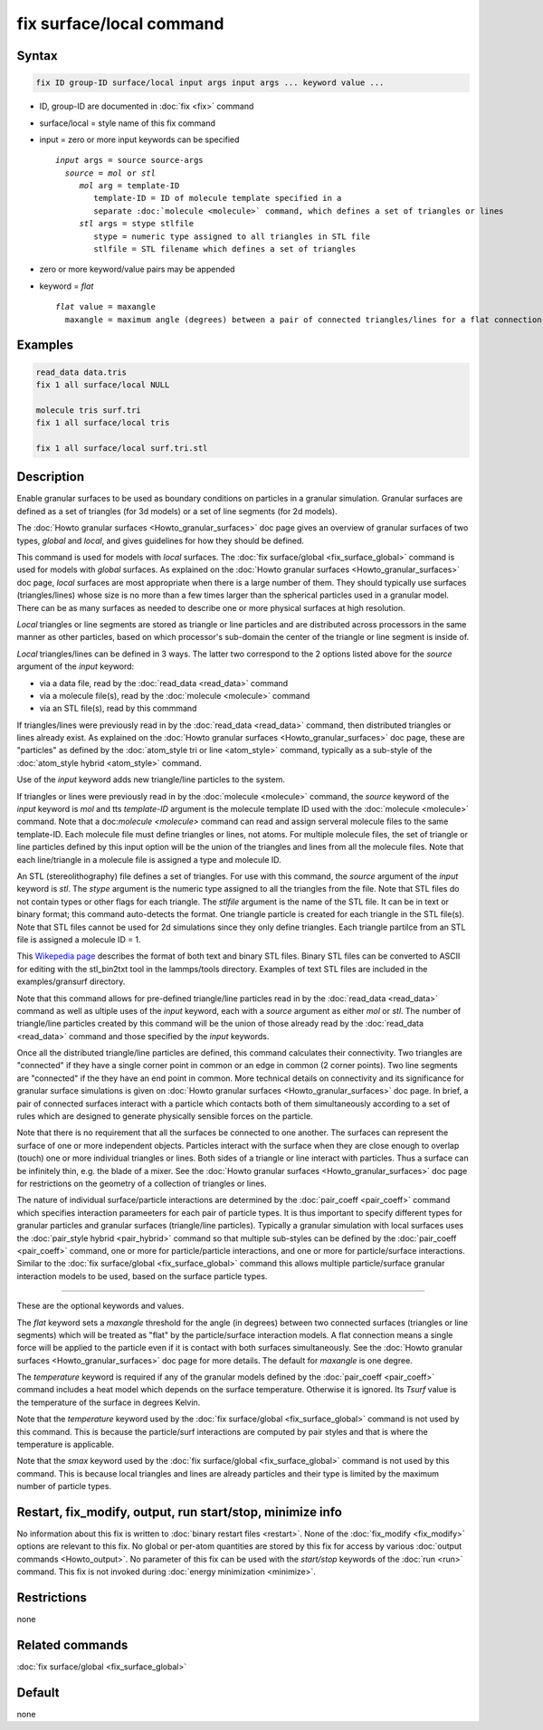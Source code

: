 .. index:: fix surface/local

fix surface/local command
===============

Syntax
""""""

.. code-block:: LAMMPS

   fix ID group-ID surface/local input args input args ... keyword value ...

* ID, group-ID are documented in :doc:`fix <fix>` command
* surface/local = style name of this fix command
* input = zero or more input keywords can be specified

  .. parsed-literal::

       *input* args = source source-args
         *source* = *mol* or *stl*
            *mol* arg = template-ID
               template-ID = ID of molecule template specified in a
               separate :doc:`molecule <molecule>` command, which defines a set of triangles or lines
            *stl* args = stype stlfile
               stype = numeric type assigned to all triangles in STL file
               stlfile = STL filename which defines a set of triangles

* zero or more keyword/value pairs may be appended
* keyword = *flat*

  .. parsed-literal::

       *flat* value = maxangle
         maxangle = maximum angle (degrees) between a pair of connected triangles/lines for a flat connection



Examples
""""""""

.. code-block:: LAMMPS

   read_data data.tris
   fix 1 all surface/local NULL

   molecule tris surf.tri
   fix 1 all surface/local tris

   fix 1 all surface/local surf.tri.stl

Description
"""""""""""

Enable granular surfaces to be used as boundary conditions on
particles in a granular simulation.  Granular surfaces are defined as
a set of triangles (for 3d models) or a set of line segments (for 2d
models).

The :doc:`Howto granular surfaces <Howto_granular_surfaces>` doc page
gives an overview of granular surfaces of two types, *global* and
*local*, and gives guidelines for how they should be defined.

This command is used for models with *local* surfaces.  The :doc:`fix
surface/global <fix_surface_global>` command is used for models with
*global* surfaces.  As explained on the :doc:`Howto granular surfaces
<Howto_granular_surfaces>` doc page, *local* surfaces are most
appropriate when there is a large number of them.  They should
typically use surfaces (triangles/lines) whose size is no more than a
few times larger than the spherical particles used in a granular
model.  There can be as many surfaces as needed to describe one or
more physical surfaces at high resolution.

*Local* triangles or line segments are stored as triangle or line
particles and are distributed across processors in the same manner as
other particles, based on which processor's sub-domain the center of
the triangle or line segment is inside of.

*Local* triangles/lines can be defined in 3 ways.  The latter two
correspond to the 2 options listed above for the *source* argument of
the *input* keyword:

* via a data file, read by the :doc:`read_data <read_data>` command
* via a molecule file(s), read by the :doc:`molecule <molecule>` command
* via an STL file(s), read by this commmand

If triangles/lines were previously read in by the :doc:`read_data
<read_data>` command, then distributed triangles or lines already
exist.  As explained on the :doc:`Howto granular surfaces
<Howto_granular_surfaces>` doc page, these are "particles" as defined
by the :doc:`atom_style tri or line <atom_style>` command, typically
as a sub-style of the :doc:`atom_style hybrid <atom_style>` command.

Use of the *input* keyword adds new triangle/line particles to the
system.

If triangles or lines were previously read in by the :doc:`molecule
<molecule>` command, the *source* keyword of the *input* keyword is
*mol* and tts *template-ID* argument is the molecule template ID used
with the :doc:`molecule <molecule>` command.  Note that a
doc:`molecule <molecule>` command can read and assign serveral
molecule files to the same template-ID.  Each molecule file must
define triangles or lines, not atoms.  For multiple molecule files,
the set of triangle or line particles defined by this input option
will be the union of the triangles and lines from all the molecule
files.  Note that each line/triangle in a molecule file is assigned a
type and molecule ID.

An STL (stereolithography) file defines a set of triangles.  For use
with this command, the *source* argument of the *input* keyword is
*stl*.  The *stype* argument is the numeric type assigned to all the
triangles from the file.  Note that STL files do not contain types or
other flags for each triangle.  The *stlfile* argument is the name of
the STL file.  It can be in text or binary format; this command
auto-detects the format. One triangle particle is created for each
triangle in the STL file(s).  Note that STL files cannot be used for
2d simulations since they only define triangles.  Each triangle
partilce from an STL file is assigned a molecule ID = 1.

This `Wikepedia page
<https://en.wikipedia.org/wiki/STL_(file_format)>`_ describes the
format of both text and binary STL files.  Binary STL files can be
converted to ASCII for editing with the stl_bin2txt tool in the
lammps/tools directory.  Examples of text STL files are included in
the examples/gransurf directory.

Note that this command allows for pre-defined triangle/line particles
read in by the :doc:`read_data <read_data>` command as well as ultiple
uses of the *input* keyword, each with a *source* argument as either
*mol* or *stl*.  The number of triangle/line particles created by this
command will be the union of those already read by the :doc:`read_data
<read_data>` command and those specified by the *input* keywords.

Once all the distributed triangle/line particles are defined, this
command calculates their connectivity.  Two triangles are "connected"
if they have a single corner point in common or an edge in common (2
corner points).  Two line segments are "connected" if the they have an
end point in common.  More technical details on connectivity and its
significance for granular surface simulations is given on :doc:`Howto
granular surfaces <Howto_granular_surfaces>` doc page.  In brief, a
pair of connected surfaces interact with a particle which contacts
both of them simultaneously according to a set of rules which are
designed to generate physically sensible forces on the particle.

Note that there is no requirement that all the surfaces be connected
to one another.  The surfaces can represent the surface of one or more
independent objects.  Particles interact with the surface when they
are close enough to overlap (touch) one or more individual triangles
or lines.  Both sides of a triangle or line interact with particles.
Thus a surface can be infinitely thin, e.g. the blade of a mixer.  See
the :doc:`Howto granular surfaces <Howto_granular_surfaces>` doc page
for restrictions on the geometry of a collection of triangles or
lines.

The nature of individual surface/particle interactions are determined
by the :doc:`pair_coeff <pair_coeff>` command which specifies
interaction parameeters for each pair of particle types.  It is thus
important to specify different types for granular particles and
granular surfaces (triangle/line particles).  Typically a granular
simulation with local surfaces uses the :doc:`pair_style hybrid
<pair_hybrid>` command so that multiple sub-styles can be defined by
the :doc:`pair_coeff <pair_coeff>` command, one or more for
particle/particle interactions, and one or more for particle/surface
interactions.  Similar to the :doc:`fix surface/global
<fix_surface_global>` command this allows multiple particle/surface
granular interaction models to be used, based on the surface particle
types.

----------

These are the optional keywords and values.

The *flat* keyword sets a *maxangle* threshold for the angle (in
degrees) between two connected surfaces (triangles or line segments)
which will be treated as "flat" by the particle/surface interaction
models.  A flat connection means a single force will be applied to the
particle even if it is contact with both surfaces simultaneously.  See
the :doc:`Howto granular surfaces <Howto_granular_surfaces>` doc page
for more details.  The default for *maxangle* is one degree.

The *temperature* keyword is required if any of the granular models
defined by the :doc:`pair_coeff <pair_coeff>` command includes a heat
model which depends on the surface temperature.  Otherwise it is
ignored.  Its *Tsurf* value is the temperature of the surface in
degrees Kelvin.

Note that the *temperature* keyword used by the :doc:`fix
surface/global <fix_surface_global>` command is not used by this
command.  This is because the particle/surf interactions are computed
by pair styles and that is where the temperature is applicable.

Note that the *smax* keyword used by the :doc:`fix surface/global
<fix_surface_global>` command is not used by this command.  This is
because local triangles and lines are already particles and their type
is limited by the maximum number of particle types.

Restart, fix_modify, output, run start/stop, minimize info
"""""""""""""""""""""""""""""""""""""""""""""""""""""""""""

No information about this fix is written to :doc:`binary restart files
<restart>`.  None of the :doc:`fix_modify <fix_modify>` options are
relevant to this fix.  No global or per-atom quantities are stored by
this fix for access by various :doc:`output commands <Howto_output>`.
No parameter of this fix can be used with the *start/stop* keywords of
the :doc:`run <run>` command.  This fix is not invoked during
:doc:`energy minimization <minimize>`.

Restrictions
""""""""""""

none

Related commands
""""""""""""""""

:doc:`fix surface/global <fix_surface_global>`

Default
"""""""

none
